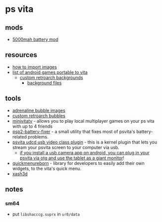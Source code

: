 * ps vita
** mods
- [[https://www.reddit.com/r/vitapiracy/comments/qm1100/all_black_matte_back_cover_quad_speaker_5000mah/][5000mah battery mod]]

** resources
- [[https://www.reddit.com/r/vitapiracy/comments/f01sf3/how_to_add_in_my_own_images_to_use_as_backgrounds/][how to import images]]
- [[https://android.rinnegatamante.it/][list of android games portable to vita]]
  - [[https://www.youtube.com/watch?v=ccb9k1kxqfm][custom retroarch backgrounds]]
    - [[https://drive.google.com/file/d/1l8qovxdnl4_tz_curbs691jtvmz0ba9s/view][background files]]

** tools
- [[https://sites.google.com/view/adrenalinedocs/bubbles?authuser=0][adrenaline bubble images]]
- [[https://www.reddit.com/r/vitahacks/comments/hjmn5k/ps_vita_daedalusx64_and_retroarch_custom_bubbles/][custom retroarch bubbles]]
- [[https://github.com/theofficialflow/minivitatv][minivitatv]] - allows you to play local multiplayer games on your ps vita with up to 4 friends
- [[https://github.com/skgleba/psp2-batteryfixer][psp2-battery-fixer]] - a small utility that fixes most of psvita's battery-related problems.
- [[https://github.com/xerpi/vita-udcd-uvc][psvita udcd usb video class plugin]] - this is a kernel plugin that lets you stream your psvita screen to your computer via usb.
  - [[https://www.reddit.com/r/vitapiracy/comments/j02q9n/just_sharing_my_new_setup/][if you install a usb camera app on android, you can plug in your psvita via otg and use the tablet as a giant monitor]]!
- [[https://github.com/ibrahim778/quickmenureborn][quickmenureborn]] - library for developers to easily add their own widgets, to the vita's quick menu.
- [[https://github.com/fgsfdsfgs/vitaxash3d][xash3d]]

** notes
*** sm64
- put =libshacccg.suprx= in =ur0/data=

